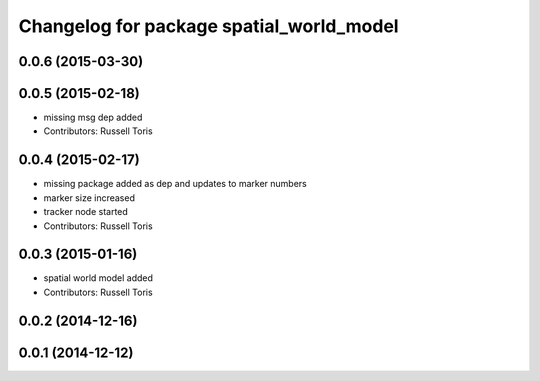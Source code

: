 ^^^^^^^^^^^^^^^^^^^^^^^^^^^^^^^^^^^^^^^^^
Changelog for package spatial_world_model
^^^^^^^^^^^^^^^^^^^^^^^^^^^^^^^^^^^^^^^^^

0.0.6 (2015-03-30)
------------------

0.0.5 (2015-02-18)
------------------
* missing msg dep added
* Contributors: Russell Toris

0.0.4 (2015-02-17)
------------------
* missing package added as dep and updates to marker numbers
* marker size increased
* tracker node started
* Contributors: Russell Toris

0.0.3 (2015-01-16)
------------------
* spatial world model added
* Contributors: Russell Toris

0.0.2 (2014-12-16)
------------------

0.0.1 (2014-12-12)
------------------
